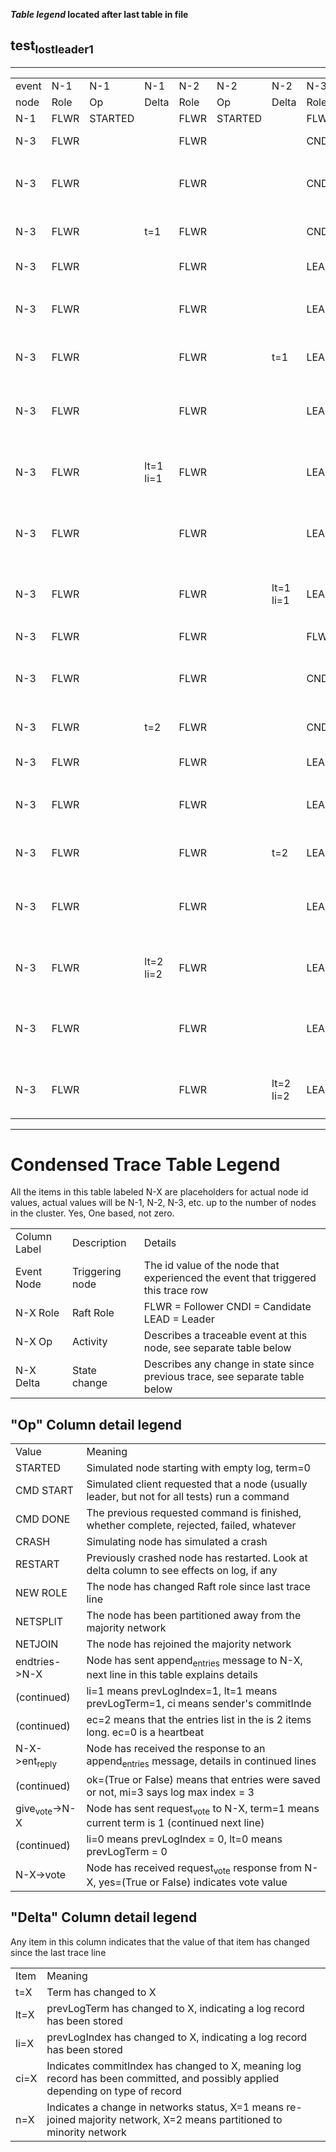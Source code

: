 
 *[[condensed Trace Table Legend][Table legend]] located after last table in file*

** test_lost_leader_1
------------------------------------------------------------------------------------------------------------------------------
| event | N-1   | N-1      | N-1       | N-2   | N-2      | N-2       | N-3   | N-3                              | N-3       |
| node  | Role  | Op       | Delta     | Role  | Op       | Delta     | Role  | Op                               | Delta     |
|  N-1  | FLWR  | STARTED  |           | FLWR  | STARTED  |           | FLWR  | STARTED                          |           |
|  N-3  | FLWR  |          |           | FLWR  |          |           | CNDI  | NEW ROLE                         | t=1       |
|  N-3  | FLWR  |          |           | FLWR  |          |           | CNDI  | give_vote->N-1 term=1 li=0 lt=1  |           |
|  N-3  | FLWR  |          | t=1       | FLWR  |          |           | CNDI  | N-1->vote  yes=True              |           |
|  N-3  | FLWR  |          |           | FLWR  |          |           | LEAD  | NEW ROLE                         | lt=1 li=1 |
|  N-3  | FLWR  |          |           | FLWR  |          |           | LEAD  | give_vote->N-2 term=1 li=0 lt=1  |           |
|  N-3  | FLWR  |          |           | FLWR  |          | t=1       | LEAD  | N-2->vote  yes=True              |           |
|  N-3  | FLWR  |          |           | FLWR  |          |           | LEAD  | entries->N-1 li=0 lt=0 ec=1 ci=0 |           |
|  N-3  | FLWR  |          | lt=1 li=1 | FLWR  |          |           | LEAD  | N-1->ent_reply  ok=True mi=1     |           |
|  N-3  | FLWR  |          |           | FLWR  |          |           | LEAD  | entries->N-2 li=0 lt=0 ec=1 ci=0 | ci=1      |
|  N-3  | FLWR  |          |           | FLWR  |          | lt=1 li=1 | LEAD  | N-2->ent_reply  ok=True mi=1     |           |
|  N-3  | FLWR  |          |           | FLWR  |          |           | FLWR  | NEW ROLE                         |           |
|  N-3  | FLWR  |          |           | FLWR  |          |           | CNDI  | give_vote->N-1 term=2 li=1 lt=2  | t=2       |
|  N-3  | FLWR  |          | t=2       | FLWR  |          |           | CNDI  | N-1->vote  yes=True              |           |
|  N-3  | FLWR  |          |           | FLWR  |          |           | LEAD  | NEW ROLE                         | lt=2 li=2 |
|  N-3  | FLWR  |          |           | FLWR  |          |           | LEAD  | give_vote->N-2 term=2 li=1 lt=2  |           |
|  N-3  | FLWR  |          |           | FLWR  |          | t=2       | LEAD  | N-2->vote  yes=True              |           |
|  N-3  | FLWR  |          |           | FLWR  |          |           | LEAD  | entries->N-1 li=1 lt=1 ec=1 ci=1 |           |
|  N-3  | FLWR  |          | lt=2 li=2 | FLWR  |          |           | LEAD  | N-1->ent_reply  ok=True mi=2     |           |
|  N-3  | FLWR  |          |           | FLWR  |          |           | LEAD  | entries->N-2 li=1 lt=1 ec=1 ci=1 | ci=2      |
|  N-3  | FLWR  |          |           | FLWR  |          | lt=2 li=2 | LEAD  | N-2->ent_reply  ok=True mi=2     |           |
------------------------------------------------------------------------------------------------------------------------------



* Condensed Trace Table Legend
All the items in this table labeled N-X are placeholders for actual node id values,
actual values will be N-1, N-2, N-3, etc. up to the number of nodes in the cluster. Yes, One based, not zero.

| Column Label | Description     | Details                                                                                        |
| Event Node   | Triggering node | The id value of the node that experienced the event that triggered this trace row              |
| N-X Role     | Raft Role       | FLWR = Follower CNDI = Candidate LEAD = Leader                                                 |
| N-X Op       | Activity        | Describes a traceable event at this node, see separate table below                             |
| N-X Delta    | State change    | Describes any change in state since previous trace, see separate table below                   |


** "Op" Column detail legend
| Value          | Meaning                                                                                      |
| STARTED        | Simulated node starting with empty log, term=0                                               |
| CMD START      | Simulated client requested that a node (usually leader, but not for all tests) run a command |
| CMD DONE       | The previous requested command is finished, whether complete, rejected, failed, whatever     |
| CRASH          | Simulating node has simulated a crash                                                        |
| RESTART        | Previously crashed node has restarted. Look at delta column to see effects on log, if any    |
| NEW ROLE       | The node has changed Raft role since last trace line                                         |
| NETSPLIT       | The node has been partitioned away from the majority network                                 |
| NETJOIN        | The node has rejoined the majority network                                                   |
| endtries->N-X  | Node has sent append_entries message to N-X, next line in this table explains details        |
| (continued)    | li=1 means prevLogIndex=1, lt=1 means prevLogTerm=1, ci means sender's commitInde            |
| (continued)    | ec=2 means that the entries list in the is 2 items long. ec=0 is a heartbeat                 |
| N-X->ent_reply | Node has received the response to an append_entries message, details in continued lines      |
| (continued)    | ok=(True or False) means that entries were saved or not, mi=3 says log max index = 3         |
| give_vote->N-X | Node has sent request_vote to N-X, term=1 means current term is 1 (continued next line)      |
| (continued)    | li=0 means prevLogIndex = 0, lt=0 means prevLogTerm = 0                                      |
| N-X->vote      | Node has received request_vote response from N-X, yes=(True or False) indicates vote value   |


** "Delta" Column detail legend
Any item in this column indicates that the value of that item has changed since the last trace line

| Item | Meaning                                                                                                                         |
| t=X  | Term has changed to X                                                                                                           |
| lt=X | prevLogTerm has changed to X, indicating a log record has been stored                                                           |
| li=X | prevLogIndex has changed to X, indicating a log record has been stored                                                          |
| ci=X | Indicates commitIndex has changed to X, meaning log record has been committed, and possibly applied depending on type of record |
| n=X  | Indicates a change in networks status, X=1 means re-joined majority network, X=2 means partitioned to minority network          |




